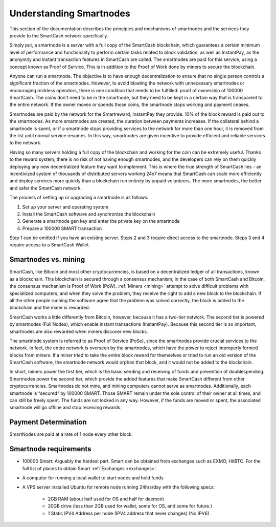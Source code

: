 .. meta::
   :description: Explanation of how SmartCash smartnodes work in theory and practice to support InstantPay, smartreward
   :keywords: smartcash, smartnodes, hosting, linux, payment, instantpay, smartreward, 

.. _understanding_smartnodes:

=========================
Understanding Smartnodes
=========================

.. raw:: html

    <div style="position: relative; padding-bottom: 56.25%; height: 0; margin-bottom: 1em; overflow: hidden; max-width: 70%; height: auto;">
        <iframe src="//www.youtube.com/embed/2JYsn2HGZuo" frameborder="0" allowfullscreen style="position: absolute; top: 0; left: 0; width: 100%; height: 100%;"></iframe>
    </div>

This section of the documentation describes the principles and mechanisms of smartnodes and
the services they provide to the SmartCash network specifically.

Simply put, a smartnode is a server with a full copy of the SmartCash
blockchain, which guarantees a certain minimum level of performance and
functionality to perform certain tasks related to block validation, as
well as InstantPay, as the anonymity and instant
transaction features in SmartCash are called. The smartnodes are paid for
this service, using a concept known as Proof of Service. This is in
addition to the Proof of Work done by miners to secure the blockchain.

Anyone can run a smartnode. The objective is to have enough
decentralization to ensure that no single person controls a significant
fraction of the smartnodes. However, to avoid bloating the network with
unnecessary smartnodes or encouraging reckless operators, there is one
condition that needs to be fulfilled: proof of ownership of 100000 SmartCash.
The coins don't need to be in the smartnode, but they need to be kept
in a certain way that is transparent to the entire network. If the owner
moves or spends those coins, the smartnode stops working and payment
ceases.

Smartnodes are paid by the network for the Smartreward, InstantPay they provide. 10% of the block reward is paid out to
the smartnodes. As more smartnodes are
created, the duration between payments increases. If the collateral
behind a smartnode is spent, or if a smartnode stops providing
services to the network for more than one hour, it is removed from the
list until normal service resumes. In this way, smartnodes are given
incentive to provide efficient and reliable services to the network.

Having so many servers holding a full copy of the blockchain and working
for the coin can be extremely useful. Thanks to the reward system, there
is no risk of not having enough smartnodes, and the developers can rely
on them quickly deploying any new decentralized feature they want to
implement. This is where the true strength of SmartCash lies - an
incentivized system of thousands of distributed servers working 24x7
means that SmartCash can scale more efficiently and deploy services more
quickly than a blockchain run entirely by unpaid volunteers. The more
smartnodes, the better and safer the SmartCash network.

The process of setting up or upgrading a smartnode is as follows:

1. Set up your server and operating system
2. Install the SmartCash software and synchronize the blockchain
3. Generate a smartnode gen key and enter the private key on the smartnode
4. Prepare a 100000 SMART transaction

Step 1 can be omitted if you have an existing server. Steps 2 and 3
require direct access to the smartnode. Steps 3 and 4 require access to
a SmartCash Wallet. 

Smartnodes vs. mining
=====================

SmartCash, like Bitcoin and most other cryptocurrencies, is based on a
decentralized ledger of all transactions, known as a blockchain. This
blockchain is secured through a consensus mechanism; in the case of both
SmartCash and Bitcoin, the consensus mechanism is Proof of Work (PoW).
:ref:`Miners <mining>` attempt to solve difficult problems with
specialized computers, and when they solve the problem, they receive the
right to add a new block to the blockchain. If all the other people
running the software agree that the problem was solved correctly, the
block is added to the blockchain and the miner is rewarded.

SmartCash works a little differently from Bitcoin, however, because it has a
two-tier network. The second tier is powered by smartnodes (Full
Nodes), which enable instant
transactions (InstantPay). Because this second tier is so important, smartnodes are also
rewarded when miners discover new blocks.

The smartnode system is referred to as Proof of Service (PoSe), since
the smartnodes provide crucial services to the network. In fact, the
entire network is overseen by the smartnodes, which have the power to
reject improperly formed blocks from miners. If a miner tried to take
the entire block reward for themselves or tried to run an old version of
the SmartCash software, the smartnode network would orphan that block, and
it would not be added to the blockchain.

In short, miners power the first tier, which is the basic sending and
receiving of funds and prevention of doublespending. Smartnodes power
the second tier, which provide the added features that make SmartCash
different from other cryptocurrencies. Smartnodes do not mine, and
mining computers cannot serve as smartnodes. Additionally, each
smartnode is “secured” by 100000 SMART. Those SMART remain under the sole
control of their owner at all times, and can still be freely spent. The
funds are not locked in any way. However, if the funds are moved or
spent, the associated smartnode will go offline and stop receiving
rewards.


.. _payment-logic:

Payment Determination
=====================

SmartNodes are paid at a rate of 1 node every other block.

Smartnode requirements
======================

- 100000 Smart: Arguably the hardest part. Smart can be obtained from exchanges such as EXMO, HitBTC. For the full list of places to obtain Smart :ref:`Exchanges <exchanges>`.
- A computer for running a local wallet to start nodes and hold funds
- A VPS server installed Ubuntu for remote node running 24hrs/day with the following specs:

    * 2GB RAM (about half used for OS and half for daemon)
    * 20GB drive (less than 2GB used for wallet, some for OS, and some for future.)
    * 1 Static IPV4 Address per node (IPV4 address that never changes) (No IPV6)